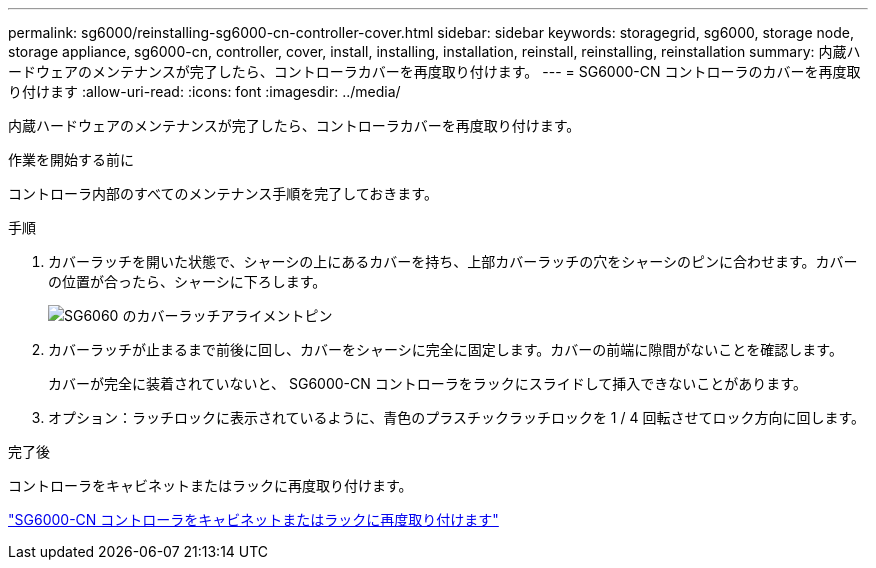 ---
permalink: sg6000/reinstalling-sg6000-cn-controller-cover.html 
sidebar: sidebar 
keywords: storagegrid, sg6000, storage node, storage appliance, sg6000-cn, controller, cover, install, installing, installation, reinstall, reinstalling, reinstallation 
summary: 内蔵ハードウェアのメンテナンスが完了したら、コントローラカバーを再度取り付けます。 
---
= SG6000-CN コントローラのカバーを再度取り付けます
:allow-uri-read: 
:icons: font
:imagesdir: ../media/


[role="lead"]
内蔵ハードウェアのメンテナンスが完了したら、コントローラカバーを再度取り付けます。

.作業を開始する前に
コントローラ内部のすべてのメンテナンス手順を完了しておきます。

.手順
. カバーラッチを開いた状態で、シャーシの上にあるカバーを持ち、上部カバーラッチの穴をシャーシのピンに合わせます。カバーの位置が合ったら、シャーシに下ろします。
+
image::../media/sg6060_cover_latch_alignment_pin.jpg[SG6060 のカバーラッチアライメントピン]

. カバーラッチが止まるまで前後に回し、カバーをシャーシに完全に固定します。カバーの前端に隙間がないことを確認します。
+
カバーが完全に装着されていないと、 SG6000-CN コントローラをラックにスライドして挿入できないことがあります。

. オプション：ラッチロックに表示されているように、青色のプラスチックラッチロックを 1 / 4 回転させてロック方向に回します。


.完了後
コントローラをキャビネットまたはラックに再度取り付けます。

link:reinstalling-sg6000-cn-controller-into-cabinet-or-rack.html["SG6000-CN コントローラをキャビネットまたはラックに再度取り付けます"]
